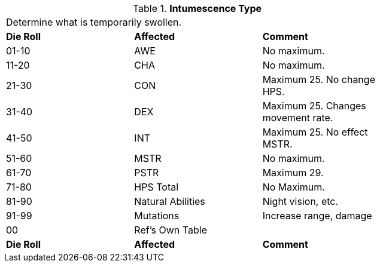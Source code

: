 // Table 50.14 Periodic Intumescent Type
.*Intumescence Type*
[width="75%",cols="^,^,<",frame="all", stripes="even"]
|===
3+<|Determine what is temporarily swollen.
s|Die Roll
s|Affected
s|Comment

|01-10
|AWE
|No maximum.

|11-20
|CHA
|No maximum.

|21-30
|CON
|Maximum 25. No change HPS.

|31-40
|DEX
|Maximum 25. Changes movement rate.

|41-50
|INT
|Maximum 25. No effect MSTR.

|51-60
|MSTR
|No maximum.

|61-70
|PSTR
|Maximum 29.

|71-80
|HPS Total
|No Maximum.

|81-90
|Natural Abilities
|Night vision, etc.

|91-99
|Mutations
|Increase range, damage


|00
|Ref's Own Table
|

s|Die Roll
s|Affected
s|Comment
|===
